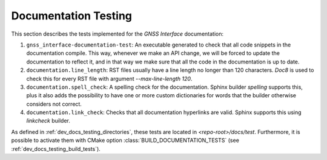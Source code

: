 .. _dev_docs_docs_testing:

Documentation Testing
=====================

This section describes the tests implemented for the *GNSS Interface* documentation:

1. ``gnss_interface-documentation-test``: An executable generated to check that all code snippets in the
   documentation compile.
   This way, whenever we make an API change, we will be forced to update the documentation to reflect it, and in that
   way we make sure that all the code in the documentation is up to date.
2. ``documentation.line_length``: RST files usually have a line length no longer than 120 characters.
   `Doc8` is used to check this for every RST file with argument `--max-line-length 120`.
3. ``documentation.spell_check``: A spelling check for the documentation.
   Sphinx builder *spelling* supports this, plus it also adds the possibility to have one or more custom dictionaries
   for words that the builder otherwise considers not correct.
4. ``documentation.link_check``: Checks that all documentation hyperlinks are valid.
   Sphinx supports this using `linkcheck` builder.

As defined in :ref:`dev_docs_testing_directories`, these tests are located in `<repo-root>/docs/test`.
Furthermore, it is possible to activate them with CMake option :class:`BUILD_DOCUMENTATION_TESTS` (see
:ref:`dev_docs_testing_build_tests`).

